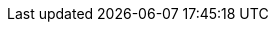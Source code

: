 :toc: right
:toclevels: 2

:sectnums:
:sectnumlevels: 3
:sectlinks:

:icons: font
:source-highlighter: highlight.js

